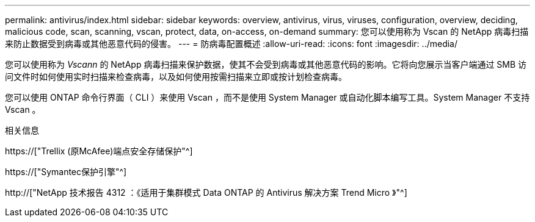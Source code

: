 ---
permalink: antivirus/index.html 
sidebar: sidebar 
keywords: overview, antivirus, virus, viruses, configuration, overview, deciding, malicious code, scan, scanning, vscan, protect, data, on-access, on-demand 
summary: 您可以使用称为 Vscan 的 NetApp 病毒扫描来防止数据受到病毒或其他恶意代码的侵害。 
---
= 防病毒配置概述
:allow-uri-read: 
:icons: font
:imagesdir: ../media/


[role="lead"]
您可以使用称为 _Vscann_ 的 NetApp 病毒扫描来保护数据，使其不会受到病毒或其他恶意代码的影响。它将向您展示当客户端通过 SMB 访问文件时如何使用实时扫描来检查病毒，以及如何使用按需扫描来立即或按计划检查病毒。

您可以使用 ONTAP 命令行界面（ CLI ）来使用 Vscan ，而不是使用 System Manager 或自动化脚本编写工具。System Manager 不支持 Vscan 。

.相关信息
https://["Trellix (原McAfee)端点安全存储保护"^]

https://["Symantec保护引擎"^]

http://["NetApp 技术报告 4312 ：《适用于集群模式 Data ONTAP 的 Antivirus 解决方案 Trend Micro 》"^]

